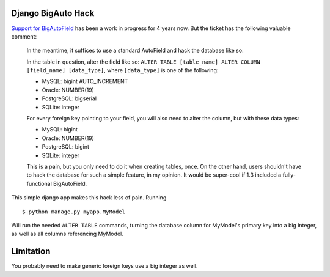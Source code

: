 Django BigAuto Hack
===================

`Support for BigAutoField <https://code.djangoproject.com/ticket/14286>`_ has been a work in progress for 4 years now. But the ticket has the following valuable comment:

  In the meantime, it suffices to use a standard AutoField and hack the database like so:
 
  In the table in question, alter the field like so: ``ALTER TABLE [table_name] ALTER COLUMN [field_name] [data_type]``, where ``[data_type]`` is one of the following:
 
  - MySQL: bigint AUTO_INCREMENT
  - Oracle: NUMBER(19)
  - PostgreSQL: bigserial
  - SQLite: integer
 
  For every foreign key pointing to your field, you will also need to alter the column, but with these data types:
 
  - MySQL: bigint
  - Oracle: NUMBER(19)
  - PostgreSQL: bigint
  - SQLite: integer
 
  This is a pain, but you only need to do it when creating tables, once. On the other hand, users shouldn't have to hack the database for such a simple feature, in my opinion. It would be super-cool if 1.3 included a fully-functional BigAutoField.

This simple django app makes this hack less of pain. Running

::

    $ python manage.py myapp.MyModel

Will run the needed ``ALTER TABLE`` commands, turning the database column for MyModel's primary key into a big integer, as well as all columns referencing MyModel.

Limitation
==========

You probably need to make generic foreign keys use a big integer as well.